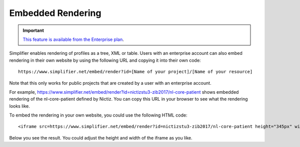Embedded Rendering
==================

.. important::

    `This feature is available from the Enterprise plan <https://simplifier.net/pricing>`_.

Simplifier enables rendering of profiles as a tree, XML or table. Users with an enterprise account can also embed rendering in their own website by using the following URL and copying it into their own code:: 

    https://www.simplifier.net/embed/render?id=[Name of your project]/[Name of your resource]

Note that this only works for public projects that are created by a user with an enterprise account.

For example, https://www.simplifier.net/embed/render?id=nictizstu3-zib2017/nl-core-patient shows embedded rendering of the nl-core-patient defined by Nictiz. You can copy this URL in your browser to see what the rendering looks like.

To embed the rendering in your own website, you could use the following HTML code::

    <iframe src=https://www.simplifier.net/embed/render?id=nictizstu3-zib2017/nl-core-patient height="345px" width="100%"></iframe>

Below you see the result. You could adjust the height and width of the iframe as you like.

.. raw:: html 

  <iframe src="//www.simplifier.net/embed/render?id=nictizstu3-zib2017/nl-core-patient" height="345px" width="100%"></iframe>
 

